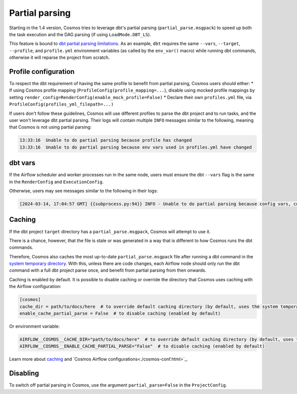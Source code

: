 .. _partial-parsing:

Partial parsing
===============

Starting in the 1.4 version, Cosmos tries to leverage dbt's partial parsing (``partial_parse.msgpack``) to speed up both the task execution and the DAG parsing (if using ``LoadMode.DBT_LS``).

This feature is bound to `dbt partial parsing limitations <https://docs.getdbt.com/reference/parsing#known-limitations>`_.
As an example, ``dbt`` requires the same ``--vars``, ``--target``, ``--profile``, and ``profile.yml`` environment variables (as called by the ``env_var()`` macro) while running dbt commands, otherwise it will reparse the project from scratch.

Profile configuration
---------------------

To respect the dbt requirement of having the same profile to benefit from partial parsing, Cosmos users should either:
* If using Cosmos profile mapping (``ProfileConfig(profile_mapping=...``), disable using mocked profile mappings by setting ``render_config=RenderConfig(enable_mock_profile=False)``
* Declare their own ``profiles.yml`` file, via ``ProfileConfig(profiles_yml_filepath=...)``

If users don't follow these guidelines, Cosmos will use different profiles to parse the dbt project and to run tasks, and the user won't leverage dbt partial parsing.
Their logs will contain multiple ``INFO`` messages similar to the following, meaning that Cosmos is not using partial parsing:

.. code-block::

    13:33:16  Unable to do partial parsing because profile has changed
    13:33:16  Unable to do partial parsing because env vars used in profiles.yml have changed

dbt vars
--------

If the Airflow scheduler and worker processes run in the same node, users must ensure the dbt ``--vars`` flag is the same in the ``RenderConfig`` and ``ExecutionConfig``.

Otherwise, users may see messages similar to the following in their logs:

.. code-block::

    [2024-03-14, 17:04:57 GMT] {{subprocess.py:94}} INFO - Unable to do partial parsing because config vars, config profile, or config target have changed


Caching
-------

If the dbt project ``target`` directory has a ``partial_parse.msgpack``, Cosmos will attempt to use it.

There is a chance, however, that the file is stale or was generated in a way that is different to how Cosmos runs the dbt commands.

Therefore, Cosmos also caches the most up-to-date ``partial_parse.msgpack`` file after running a dbt command in the `system temporary directory <https://docs.python.org/3/library/tempfile.html#tempfile.gettempdir>`_.
With this, unless there are code changes, each Airflow node should only run the dbt command with a full dbt project parse once, and benefit from partial parsing from then onwards.


Caching is enabled by default.
It is possible to disable caching or override the directory that Cosmos uses caching with the Airflow configuration:

.. code-block:: cfg

    [cosmos]
    cache_dir = path/to/docs/here  # to override default caching directory (by default, uses the system temporary directory)
    enable_cache_partial_parse = False  # to disable caching (enabled by default)

Or environment variable:

.. code-block:: cfg

    AIRFLOW__COSMOS__CACHE_DIR="path/to/docs/here"  # to override default caching directory (by default, uses the system temporary directory)
    AIRFLOW__COSMOS__ENABLE_CACHE_PARTIAL_PARSE="False"  # to disable caching (enabled by default)

Learn more about `caching <./caching.html>`_ and `Cosmos Airflow configurations<./cosmos-conf.html>`_.

Disabling
---------

To switch off partial parsing in Cosmos, use the argument ``partial_parse=False`` in the ``ProjectConfig``.
